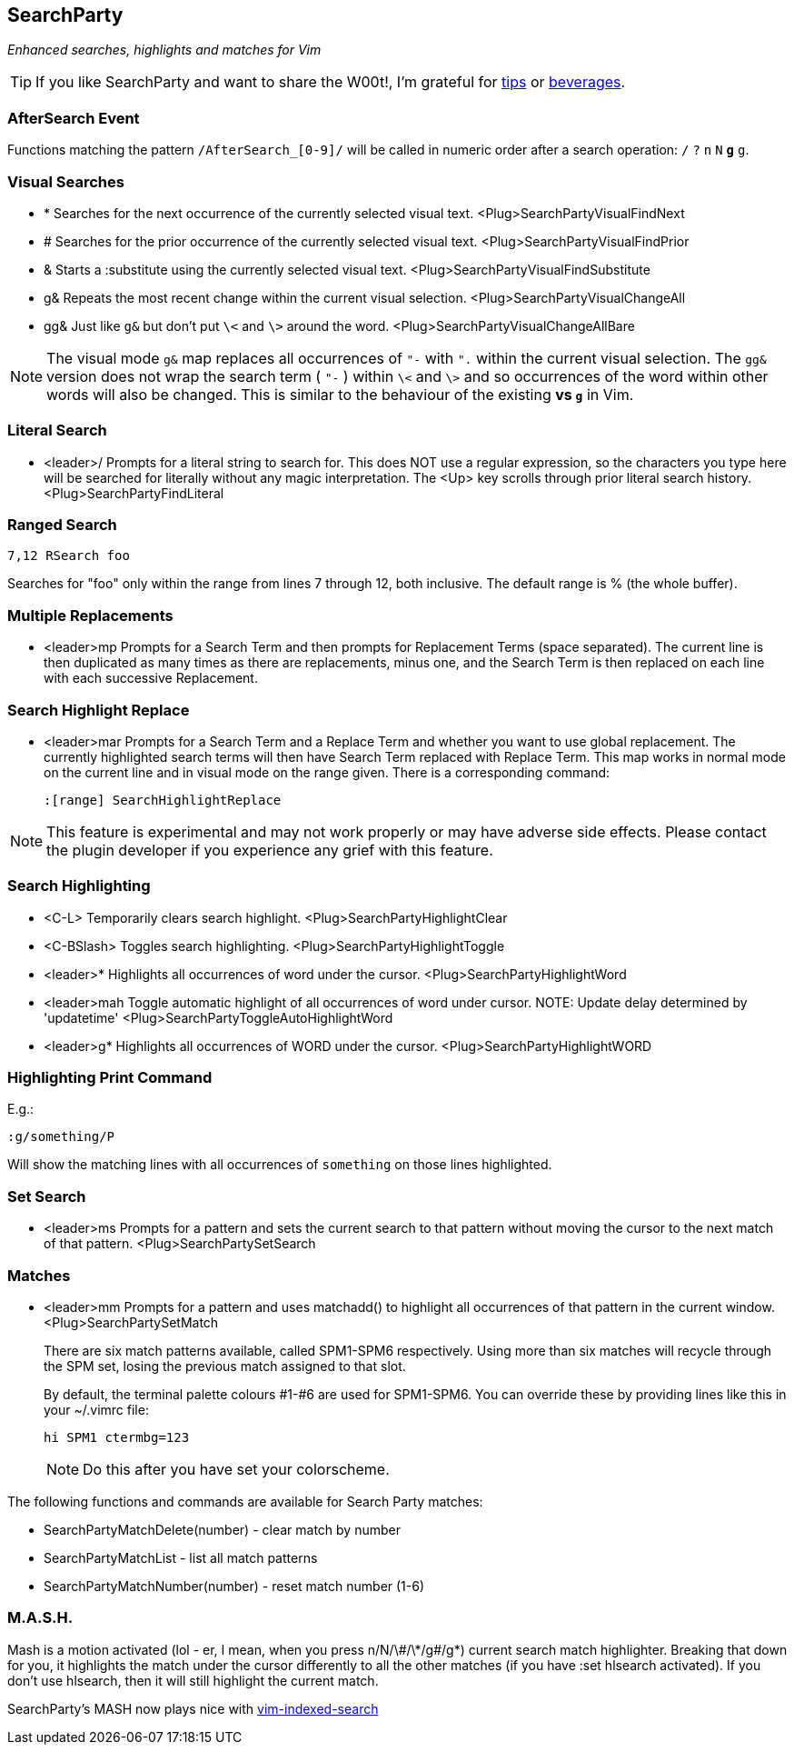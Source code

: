 SearchParty
-----------

_Enhanced searches, highlights and matches for Vim_

TIP: If you like SearchParty and want to share the W00t!, I'm grateful for
https://www.gittip.com/bairuidahu/[tips] or
http://of-vim-and-vigor.blogspot.com/[beverages].

AfterSearch Event
~~~~~~~~~~~~~~~~~

Functions matching the pattern `/AfterSearch_[0-9]/` will be called in
numeric order after a search operation: `/` `?` `n` `N` `*` `#` `g*`
`g#`.

Visual Searches
~~~~~~~~~~~~~~~

* +*+  Searches for the next occurrence of the currently selected visual text.
       +<Plug>SearchPartyVisualFindNext+

* +#+  Searches for the prior occurrence of the currently selected visual text.
       +<Plug>SearchPartyVisualFindPrior+

* +&+  Starts a +:substitute+ using the currently selected visual text.
       +<Plug>SearchPartyVisualFindSubstitute+

* +g&+ Repeats the most recent change within the current visual selection.
       +<Plug>SearchPartyVisualChangeAll+

* +gg&+ Just like `g&` but don't put `\<` and `\>` around the word.
       +<Plug>SearchPartyVisualChangeAllBare+

NOTE: The visual mode `g&` map replaces all occurrences of `"-` with `".`
within the current visual selection. The `gg&` version does not wrap the
search term ( `"-` ) within `\<` and `\>` and so occurrences of the word
within other words will also be changed. This is similar to the behaviour of
the existing `*` vs `g*` in Vim.

Literal Search
~~~~~~~~~~~~~~

* +<leader>/+   Prompts for a literal string to search for. This does
                NOT use a regular expression, so the characters you type
                here will be searched for literally without any magic
                interpretation. The +<Up>+ key scrolls through prior
                literal search history.
                +<Plug>SearchPartyFindLiteral+

Ranged Search
~~~~~~~~~~~~~

    7,12 RSearch foo

Searches for "foo" only within the range from lines 7 through 12, both
inclusive. The default range is % (the whole buffer).

Multiple Replacements
~~~~~~~~~~~~~~~~~~~~~

* +<leader>mp+  Prompts for a Search Term and then prompts for
                Replacement Terms (space separated). The current line is
                then duplicated as many times as there are replacements,
                minus one, and the Search Term is then replaced on each
                line with each successive Replacement.

Search Highlight Replace
~~~~~~~~~~~~~~~~~~~~~~~~

* +<leader>mar+ Prompts for a Search Term and a Replace Term and
                whether you want to use global replacement. The
                currently highlighted search terms will then have
                Search Term replaced with Replace Term. This map works
                in normal mode on the current line and in visual mode
                on the range given. There is a corresponding command:
+
    :[range] SearchHighlightReplace

NOTE: This feature is experimental and may not work properly or may
have adverse side effects. Please contact the plugin developer if you
experience any grief with this feature.

Search Highlighting
~~~~~~~~~~~~~~~~~~~

* +<C-L>+       Temporarily clears search highlight.
                +<Plug>SearchPartyHighlightClear+

* +<C-BSlash>+  Toggles search highlighting.
                +<Plug>SearchPartyHighlightToggle+

* +<leader>*+   Highlights all occurrences of +word+ under the cursor.
                +<Plug>SearchPartyHighlightWord+

* +<leader>mah+ Toggle automatic highlight of all occurrences of +word+
                under cursor.
                NOTE: Update delay determined by +'updatetime'+
                +<Plug>SearchPartyToggleAutoHighlightWord+

* +<leader>g*+  Highlights all occurrences of +WORD+ under the cursor.
                +<Plug>SearchPartyHighlightWORD+

Highlighting Print Command
~~~~~~~~~~~~~~~~~~~~~~~~~~

E.g.:

    :g/something/P

Will show the matching lines with all occurrences of `something` on those
lines highlighted.

Set Search
~~~~~~~~~~

* +<leader>ms+  Prompts for a pattern and sets the current search to
                that pattern without moving the cursor to the next
                match of that pattern.
                +<Plug>SearchPartySetSearch+

Matches
~~~~~~~

* +<leader>mm+  Prompts for a pattern and uses +matchadd()+ to highlight all
                occurrences of that pattern in the current window.
                +<Plug>SearchPartySetMatch+
+
There are six match patterns available, called +SPM1+-+SPM6+ respectively.
Using more than six matches will recycle through the SPM set, losing
the previous match assigned to that slot.
+
By default, the terminal palette colours #1-#6 are used for +SPM1+-+SPM6+.
You can override these by providing lines like this in your +~/.vimrc+ file:
+
  hi SPM1 ctermbg=123
+
NOTE: Do this after you have set your colorscheme.

The following functions and commands are available for Search Party matches:

* +SearchPartyMatchDelete(number)+ - clear match by number
* +SearchPartyMatchList+ - list all match patterns
* +SearchPartyMatchNumber(number)+ - reset match number (+1-6+)

M.A.S.H.
~~~~~~~~

Mash is a motion activated (lol - er, I mean, when you press ++n/N/\#/\*/g#/g*++)
current search match highlighter. Breaking that down for you, it highlights
the match under the cursor differently to all the other matches (if you have
:set hlsearch activated). If you don't use hlsearch, then it will still
highlight the current match.

SearchParty's MASH now plays nice with
https://github.com/henrik/vim-indexed-search[vim-indexed-search]
